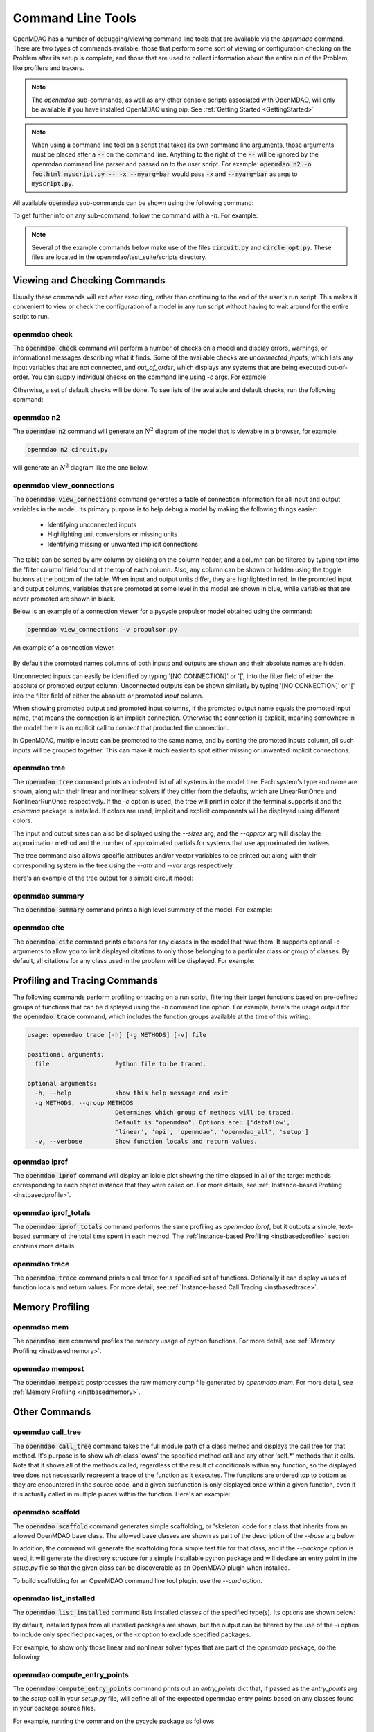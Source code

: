 .. _om-command:

******************
Command Line Tools
******************

OpenMDAO has a number of debugging/viewing command line tools that are available via the `openmdao`
command.  There are two types of commands available, those that perform some sort of viewing or
configuration checking on the Problem after its setup is complete, and those that are used to
collect information about the entire run of the Problem, like profilers and tracers.

.. note::
    The `openmdao` sub-commands, as well as any other console scripts associated with OpenMDAO, will
    only be available if you have installed OpenMDAO using *pip*. See :ref:`Getting Started <GettingStarted>`


.. note::
    When using a command line tool on a script that takes its own command line arguments, those
    arguments must be placed after a :code:`--` on the command line.  Anything to the right of the
    :code:`--` will be ignored by the openmdao command line parser and passed on to the user script.
    For example: :code:`openmdao n2 -o foo.html myscript.py -- -x --myarg=bar` would pass
    :code:`-x` and :code:`--myarg=bar` as args to :code:`myscript.py`.


All available :code:`openmdao` sub-commands can be shown using the following command:

.. embed-shell-cmd::
    :cmd: openmdao -h


To get further info on any sub-command, follow the command with a *-h*.  For example:

.. embed-shell-cmd::
    :cmd: openmdao n2 -h

.. note::
    Several of the example commands below make use of the files :code:`circuit.py` and
    :code:`circle_opt.py`. These files are located in the openmdao/test_suite/scripts directory.


Viewing and Checking Commands
-----------------------------

Usually these commands will exit after executing, rather than continuing to the end of the user's
run script. This makes it convenient to view or check the configuration of a model in any
run script without having to wait around for the entire script to run.


.. _om-command-check:

openmdao check
##############

The :code:`openmdao check` command will perform a number of checks on a model and display
errors, warnings, or informational messages describing what it finds. Some of the available
checks are *unconnected_inputs*, which lists any input variables that are not connected, and
*out_of_order*, which displays any systems that are being executed out-of-order.
You can supply individual checks on the command line using *-c* args.  For example:


.. embed-shell-cmd::
    :cmd: openmdao check -c cycles circuit.py
    :dir: ../test_suite/scripts


Otherwise, a set of default checks will be done.
To see lists of the available and default checks, run the following command:

.. embed-shell-cmd::
    :cmd: openmdao check -h


.. _om-command-n2:

openmdao n2
###################

The :code:`openmdao n2` command will generate an :math:`N^2` diagram of the model that is
viewable in a browser, for example:


.. code-block:: none

    openmdao n2 circuit.py


will generate an :math:`N^2` diagram like the one below.

.. embed-n2::
    ../test_suite/scripts/circuit.py

.. _om-command-view_connections:

openmdao view_connections
#########################

The :code:`openmdao view_connections` command generates a table of connection information for all input and
output variables in the model.  Its primary purpose is to help debug a model by making the following
things easier:


    - Identifying unconnected inputs
    - Highlighting unit conversions or missing units
    - Identifying missing or unwanted implicit connections


The table can be sorted by any column by clicking on the
column header, and a column can be filtered by typing text into the 'filter column' field found
at the top of each column.  Also, any column can be shown or hidden using the toggle buttons at
the bottom of the table.  When input and output units differ, they are highlighted in
red.  In the promoted input and output columns, variables that are promoted at some level in
the model are shown in blue, while variables that are never promoted are shown in black.

Below is an example of a connection viewer for a pycycle propulsor model obtained using the command:

.. code-block:: none

    openmdao view_connections -v propulsor.py


.. figure:: view_connections.png
   :align: center
   :alt: An example of a connection viewer

   An example of a connection viewer.


By default the promoted names columns of both inputs and outputs are shown and their absolute
names are hidden.

Unconnected inputs can easily be identified by typing '[NO CONNECTION]' or '[', into
the filter field of either the absolute or promoted *output* column.  Unconnected outputs can
be shown similarly by typing '[NO CONNECTION]' or '[' into the filter field of either the absolute
or promoted *input* column.

When showing promoted output and promoted input columns, if the promoted output name equals the
promoted input name, that means the connection is an implicit connection.  Otherwise the
connection is explicit, meaning somewhere in the model there is an explicit call to `connect`
that producted the connection.

In OpenMDAO, multiple inputs can be promoted to the same name, and by sorting the promoted inputs
column, all such inputs will be grouped together.  This can make it much easier to spot either
missing or unwanted implicit connections.


.. _om-command-tree:

openmdao tree
#############

The :code:`openmdao tree` command prints an indented list of all systems in the model tree.  Each system's
type and name are shown, along with their linear and nonlinear solvers if
they differ from the defaults, which are LinearRunOnce and NonlinearRunOnce respectively.
If the `-c` option is used, the tree will print in color if the terminal supports it and
the *colorama* package is installed. If colors are used, implicit and explicit components will be
displayed using different colors.

The input and output sizes can also be displayed using the `--sizes` arg, and the `--approx` arg
will display the approximation method and the number of approximated partials for systems that use
approximated derivatives.

The tree command also allows specific attributes and/or vector variables to be printed out along with their
corresponding system in the tree using the `--attr` and `--var` args respectively.

Here's an example of the tree output for a simple circuit model:

.. embed-shell-cmd::
    :cmd: openmdao tree --sizes --approx circuit.py
    :dir: ../test_suite/scripts

.. _om-command-summary:

openmdao summary
################

The :code:`openmdao summary` command prints a high level summary of the model.  For example:

.. embed-shell-cmd::
    :cmd: openmdao summary circle_opt.py
    :dir: ../test_suite/scripts


.. _om-command-cite:


openmdao cite
#############

The :code:`openmdao cite` command prints citations for any classes in the model that have them.
It supports optional `-c` arguments to allow you to limit displayed citations to
only those belonging to a particular class or group of classes.  By default, all citations for
any class used in the problem will be displayed. For example:

.. embed-shell-cmd::
    :cmd: openmdao cite circuit.py
    :dir: ../test_suite/scripts



Profiling and Tracing Commands
------------------------------

The following commands perform profiling or tracing on a run script, filtering their target
functions based on pre-defined groups of functions that can be displayed using the `-h` command
line option.  For example, here's the usage output for the :code:`openmdao trace` command, which includes
the function groups available at the time of this writing:

.. code-block:: none

    usage: openmdao trace [-h] [-g METHODS] [-v] file

    positional arguments:
      file                  Python file to be traced.

    optional arguments:
      -h, --help            show this help message and exit
      -g METHODS, --group METHODS
                            Determines which group of methods will be traced.
                            Default is "openmdao". Options are: ['dataflow',
                            'linear', 'mpi', 'openmdao', 'openmdao_all', 'setup']
      -v, --verbose         Show function locals and return values.


.. _om-command-iprof:

openmdao iprof
##############

The :code:`openmdao iprof` command will display an icicle plot showing the time elapsed in all of the target
methods corresponding to each object instance that they were called on.  For more details, see
:ref:`Instance-based Profiling <instbasedprofile>`.


.. _om-command-iprof-totals:

openmdao iprof_totals
#####################

The :code:`openmdao iprof_totals` command performs the same profiling as `openmdao iprof`, but it outputs a simple,
text-based summary of the total time spent in each method.  The :ref:`Instance-based Profiling <instbasedprofile>`
section contains more details.

.. _om-command-trace:

openmdao trace
##############

The :code:`openmdao trace` command prints a call trace for a specified set of functions.  Optionally it can
display values of function locals and return values.  For more detail, see
:ref:`Instance-based Call Tracing <instbasedtrace>`.


Memory Profiling
----------------

.. _om-command-mem:

openmdao mem
############

The :code:`openmdao mem` command profiles the memory usage of python functions.  For more detail,
see :ref:`Memory Profiling <instbasedmemory>`.


.. _om-command-mempost:

openmdao mempost
################

The :code:`openmdao mempost` postprocesses the raw memory dump file generated by `openmdao mem`.
For more detail, see :ref:`Memory Profiling <instbasedmemory>`.


Other Commands
--------------

.. _om-command-calltree:

openmdao call_tree
##################

The :code:`openmdao call_tree` command takes the full module path of a class method and displays the
call tree for that method.  It's purpose is to show which class 'owns' the specified method
call and any other 'self.*' methods that it calls.  Note that it shows all of the methods called,
regardless of the result of conditionals within any function, so the displayed tree does not
necessarily represent a trace of the function as it executes.  The functions are ordered top to
bottom as they are encountered in the source code, and a given subfunction is only displayed
once within a given function, even if it is actually called in multiple places within the function.
Here's an example:

.. embed-shell-cmd::
    :cmd: openmdao call_tree openmdao.api.LinearBlockGS.solve


.. _om-command-scaffold:

openmdao scaffold
#################

The :code:`openmdao scaffold` command generates simple scaffolding, or 'skeleton' code for
a class that inherits from an allowed OpenMDAO base class.  The allowed base classes are shown as
part of the description of the `--base` arg below:

.. embed-shell-cmd::
    :cmd: openmdao scaffold -h


In addition, the command will generate the scaffolding for a simple
test file for that class, and if the `--package` option is used, it will generate the directory
structure for a simple installable python package and will declare an entry point in the
`setup.py` file so that the given class can be discoverable as an OpenMDAO plugin when installed.

To build scaffolding for an OpenMDAO command line tool plugin, use the `--cmd` option.



.. _om-command-list-installed:

openmdao list_installed
#######################

The :code:`openmdao list_installed` command lists installed classes of the specified type(s).
Its options are shown below:


.. embed-shell-cmd::
    :cmd: openmdao list_installed -h


By default, installed types from all installed packages are shown, but the output can be filtered
by the use of the `-i` option to include only specified packages, or the `-x` option
to exclude specified packages.

For example, to show only those linear and nonlinear solver types that are part of the `openmdao`
package, do the following:

.. embed-shell-cmd::
    :cmd: openmdao list_installed lin_solvers nl_solvers -i openmdao


.. _om-command-compute-entry-points:

openmdao compute_entry_points
#############################

The :code:`openmdao compute_entry_points` command prints out an `entry_points` dict that, if
passed as the `entry_points` arg to the `setup` call in your `setup.py` file, will define all
of the expected openmdao entry points based on any classes found in your package source files.

For example, running the command on the pycycle package as follows

.. code-block:: none

    openmdao compute_entry_points pycycle


would generate output similar to this:


.. code-block:: none

    entry_points={
        'openmdao_components': [
            'chemeq = pycycle.cea.chem_eq:ChemEq',
            'propscalcs = pycycle.cea.props_calcs:PropsCalcs',
            'propsrhs = pycycle.cea.props_rhs:PropsRHS',
            'pscalc = pycycle.cea.static_ps_calc:PsCalc',
            'psresid = pycycle.cea.static_ps_resid:PsResid',
            'engunitprops = pycycle.cea.unit_comps:EngUnitProps',
            'engunitstaticprops = pycycle.cea.unit_comps:EngUnitStaticProps',
            'unitcompbase = pycycle.cea.unit_comps:UnitCompBase',
            'usatm1976comp = pycycle.elements.US1976:USatm1976Comp',
            'deltats = pycycle.elements.ambient:DeltaTs',
            'bleedcalcs = pycycle.elements.bleed_out:BleedCalcs',
            'mixfuel = pycycle.elements.combustor:MixFuel',
            'bleedsandpower = pycycle.elements.compressor:BleedsAndPower',
            'correctedinputscalc = pycycle.elements.compressor:CorrectedInputsCalc',
            'enthalpyrise = pycycle.elements.compressor:EnthalpyRise',
            'power = pycycle.elements.compressor:Power',
            'pressurerise = pycycle.elements.compressor:PressureRise',
            'mapscalars = pycycle.elements.compressor_map:MapScalars',
            'scaledmapvalues = pycycle.elements.compressor_map:ScaledMapValues',
            'stallcalcs = pycycle.elements.compressor_map:StallCalcs',
            'eff_poly_calc = pycycle.elements.compressor:eff_poly_calc',
            'combinecooling = pycycle.elements.cooling:CombineCooling',
            'coolingcalcs = pycycle.elements.cooling:CoolingCalcs',
            'machpressurelossmap = pycycle.elements.duct:MachPressureLossMap',
            'pressureloss = pycycle.elements.duct:PressureLoss',
            'qcalc = pycycle.elements.duct:qCalc',
            'gearbox = pycycle.elements.gearbox:Gearbox',
            'calcs = pycycle.elements.inlet:Calcs',
            'areasum = pycycle.elements.mixer:AreaSum',
            'impulse = pycycle.elements.mixer:Impulse',
            'mixflow = pycycle.elements.mixer:MixFlow',
            'mux = pycycle.elements.nozzle:Mux',
            'pr_bal = pycycle.elements.nozzle:PR_bal',
            'performancecalcs = pycycle.elements.nozzle:PerformanceCalcs',
            'pressurecalcs = pycycle.elements.nozzle:PressureCalcs',
            'performance = pycycle.elements.performance:Performance',
            'shaft = pycycle.elements.shaft:Shaft',
            'bprcalc = pycycle.elements.splitter:BPRcalc',
            'bleeds = pycycle.elements.turbine:Bleeds',
            'correctedinputscalc = pycycle.elements.turbine:CorrectedInputsCalc',
            'enthalpyandpower = pycycle.elements.turbine:EnthalpyAndPower',
            'enthalpydrop = pycycle.elements.turbine:EnthalpyDrop',
            'pressuredrop = pycycle.elements.turbine:PressureDrop',
            'mapscalars = pycycle.elements.turbine_map:MapScalars',
            'scaledmapvalues = pycycle.elements.turbine_map:ScaledMapValues',
            'eff_poly_calc = pycycle.elements.turbine:eff_poly_calc',
            'flowin = pycycle.flow_in:FlowIn',
            'passthrough = pycycle.passthrough:PassThrough',
        ],
        'openmdao_groups': [
            'setstatic = pycycle.cea.set_static:SetStatic',
            'properties = pycycle.cea.set_total:Properties',
            'settotal = pycycle.cea.set_total:SetTotal',
            'ambient = pycycle.elements.ambient:Ambient',
            'bleedout = pycycle.elements.bleed_out:BleedOut',
            'cfdstart = pycycle.elements.cfd_start:CFDStart',
            'combustor = pycycle.elements.combustor:Combustor',
            'compressor = pycycle.elements.compressor:Compressor',
            'compressormap = pycycle.elements.compressor_map:CompressorMap',
            'row = pycycle.elements.cooling:Row',
            'turbinecooling = pycycle.elements.cooling:TurbineCooling',
            'duct = pycycle.elements.duct:Duct',
            'flightconditions = pycycle.elements.flight_conditions:FlightConditions',
            'flowstart = pycycle.elements.flow_start:FlowStart',
            'inlet = pycycle.elements.inlet:Inlet',
            'mixer = pycycle.elements.mixer:Mixer',
            'nozzle = pycycle.elements.nozzle:Nozzle',
            'splitter = pycycle.elements.splitter:Splitter',
            'turbine = pycycle.elements.turbine:Turbine',
            'turbinemap = pycycle.elements.turbine_map:TurbineMap',
        ],
    }

You can copy-and-paste this dict (generated for your own package instead of pycycle) into the
`setup` call in your `setup.py` file in order to properly define your openmdao entry points.


Using Commands under MPI
------------------------

In general, usage of openmdao subcommands under MPI is the same as usual, except the command will
be preceded by `mpirun -n <num_procs>`.  For example:

.. embed-shell-cmd::
    :cmd: mpirun -n 2 openmdao summary multipoint_beam_opt.py
    :dir: ../test_suite/scripts

